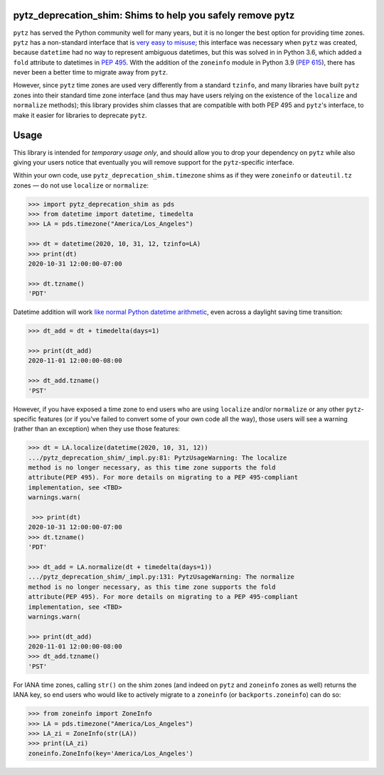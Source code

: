 pytz_deprecation_shim: Shims to help you safely remove pytz
===========================================================

``pytz`` has served the Python community well for many years, but it is no
longer the best option for providing time zones. ``pytz`` has a non-standard
interface that is `very easy to misuse
<https://blog.ganssle.io/articles/2018/03/pytz-fastest-footgun.html>`_; this
interface was necessary when ``pytz`` was created, because ``datetime`` had no
way to represent ambiguous datetimes, but this was solved in in Python 3.6,
which added a ``fold`` attribute to datetimes in `PEP 495
<https://www.python.org/dev/peps/pep-0495/>`_. With the addition of the
``zoneinfo`` module in Python 3.9 (`PEP 615
<https://www.python.org/dev/peps/pep-0615/>`_), there has never been a better
time to migrate away from ``pytz``.

However, since ``pytz`` time zones are used very differently from a standard
``tzinfo``, and many libraries have built ``pytz`` zones into their standard
time zone interface (and thus may have users relying on the existence of the
``localize`` and ``normalize`` methods); this library provides shim classes
that are compatible with both PEP 495 and ``pytz``'s interface, to make it
easier for libraries to deprecate ``pytz``.

Usage
=====

This library is intended for *temporary usage only*, and should allow you to
drop your dependency on ``pytz`` while also giving your users notice that
eventually you will remove support for the ``pytz``-specific interface.

Within your own code, use ``pytz_deprecation_shim.timezone`` shims as if they
were ``zoneinfo`` or ``dateutil.tz`` zones — do not use ``localize`` or
``normalize``:

.. code-block:: pycon

    >>> import pytz_deprecation_shim as pds
    >>> from datetime import datetime, timedelta
    >>> LA = pds.timezone("America/Los_Angeles")

    >>> dt = datetime(2020, 10, 31, 12, tzinfo=LA)
    >>> print(dt)
    2020-10-31 12:00:00-07:00

    >>> dt.tzname()
    'PDT'


Datetime addition will work `like normal Python datetime arithmetic
<https://blog.ganssle.io/articles/2018/02/aware-datetime-arithmetic.html>`_,
even across a daylight saving time transition:

.. code-block:: pycon

    >>> dt_add = dt + timedelta(days=1)

    >>> print(dt_add)
    2020-11-01 12:00:00-08:00

    >>> dt_add.tzname()
    'PST'

However, if you have exposed a time zone to end users who are using ``localize``
and/or ``normalize`` or any other ``pytz``-specific features (or if you've
failed to convert some of your own code all the way), those users will see
a warning (rather than an exception) when they use those features:

.. code-block:: pycon

    >>> dt = LA.localize(datetime(2020, 10, 31, 12))
    .../pytz_deprecation_shim/_impl.py:81: PytzUsageWarning: The localize
    method is no longer necessary, as this time zone supports the fold
    attribute(PEP 495). For more details on migrating to a PEP 495-compliant
    implementation, see <TBD>
    warnings.warn(

     >>> print(dt)
    2020-10-31 12:00:00-07:00
    >>> dt.tzname()
    'PDT'

    >>> dt_add = LA.normalize(dt + timedelta(days=1))
    .../pytz_deprecation_shim/_impl.py:131: PytzUsageWarning: The normalize
    method is no longer necessary, as this time zone supports the fold
    attribute(PEP 495). For more details on migrating to a PEP 495-compliant
    implementation, see <TBD>
    warnings.warn(

    >>> print(dt_add)
    2020-11-01 12:00:00-08:00
    >>> dt_add.tzname()
    'PST'

For IANA time zones, calling ``str()`` on the shim zones (and indeed on ``pytz``
and ``zoneinfo`` zones as well) returns the IANA key, so end users who would
like to actively migrate to a ``zoneinfo`` (or ``backports.zoneinfo``) can do
so:

.. code-block:: pycon

    >>> from zoneinfo import ZoneInfo
    >>> LA = pds.timezone("America/Los_Angeles")
    >>> LA_zi = ZoneInfo(str(LA))
    >>> print(LA_zi)
    zoneinfo.ZoneInfo(key='America/Los_Angeles')
